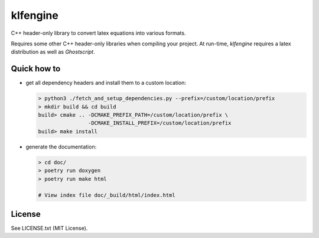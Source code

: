 klfengine
==========

C++ header-only library to convert latex equations into various formats.

Requires some other C++ header-only libraries when compiling your project.  At
run-time, `klfengine` requires a latex distribution as well as `Ghostscript`.



Quick how to
------------

- get all dependency headers and install them to a custom location:

  .. code-block:: bash

     > python3 ./fetch_and_setup_dependencies.py --prefix=/custom/location/prefix
     > mkdir build && cd build
     build> cmake .. -DCMAKE_PREFIX_PATH=/custom/location/prefix \
                     -DCMAKE_INSTALL_PREFIX=/custom/location/prefix
     build> make install

- generate the documentation:

  .. code-block:: bash

     > cd doc/
     > poetry run doxygen
     > poetry run make html
 
     # View index file doc/_build/html/index.html




License
-------

See LICENSE.txt (MIT License).
